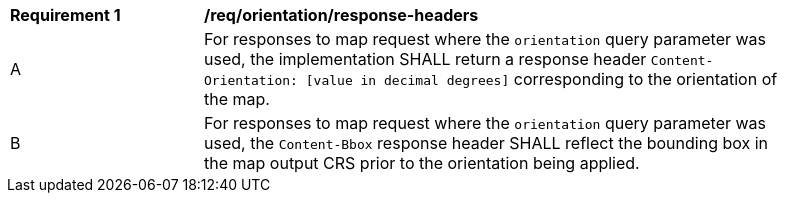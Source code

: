 [[req_orientation-response-headers]]
[width="90%",cols="2,6a"]
|===
^|*Requirement {counter:req-id}* |*/req/orientation/response-headers*
^|A |For responses to map request where the `orientation` query parameter was used, the implementation SHALL return a response header `Content-Orientation: [value in decimal degrees]` corresponding to the orientation of the map.
^|B |For responses to map request where the `orientation` query parameter was used, the `Content-Bbox` response header SHALL reflect the bounding box in the map output CRS prior to the orientation being applied.
|===
